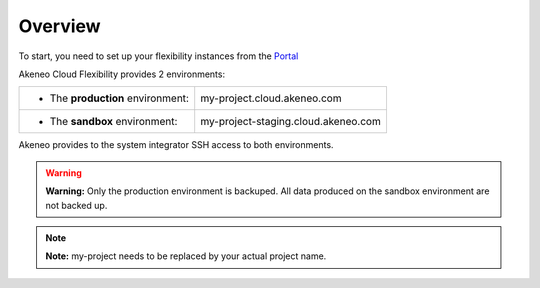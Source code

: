 Overview
--------

To start, you need to set up your flexibility instances from the `Portal <https://help.akeneo.com/portal/articles/set-up-akeneo-flexibility.html?utm_source=akeneo-docs&utm_campaign=flexibility_overview>`_

Akeneo Cloud Flexibility provides 2 environments:

+--------------------------------------+--------------------------------------+
| - The **production** environment:    | my-project.cloud.akeneo.com          |
+--------------------------------------+--------------------------------------+
| - The **sandbox** environment:       | my-project-staging.cloud.akeneo.com  |
+--------------------------------------+--------------------------------------+

Akeneo provides to the system integrator SSH access to both environments.

.. warning::

    **Warning:** Only the production environment is backuped. All data produced on the sandbox environment are not backed up.

.. note::
    **Note:** my-project needs to be replaced by your actual project name.

